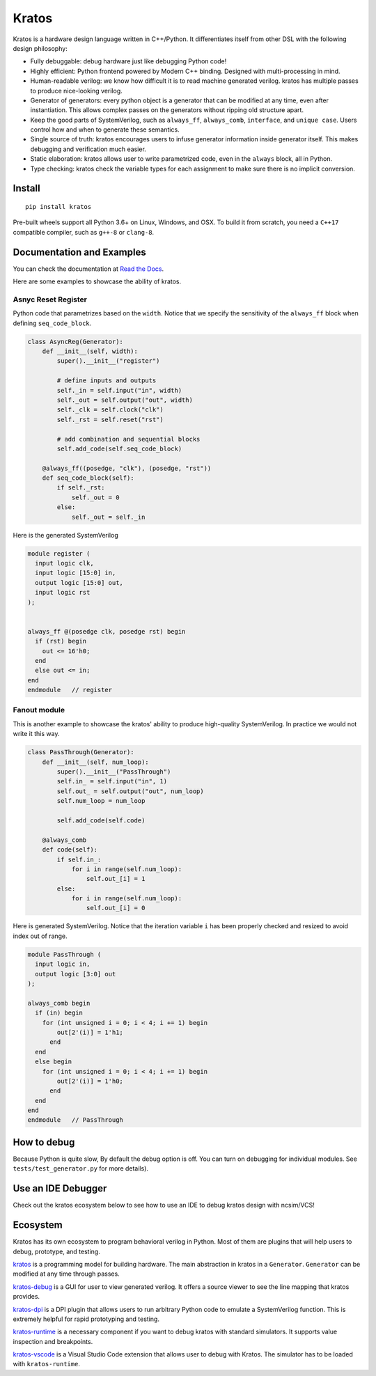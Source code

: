 Kratos
======

|Build Status| |Appveyor Build status| |PyPI - Version|
|Coverage| |Documentation Status|

Kratos is a hardware design language written in C++/Python. It
differentiates itself from other DSL with the following design
philosophy:

- Fully debuggable: debug hardware just like debugging Python code!
- Highly efficient: Python frontend powered by
  Modern C++ binding. Designed with multi-processing in mind.
- Human-readable verilog: we know how difficult it is to read machine
  generated verilog. kratos has multiple passes to produce nice-looking
  verilog.
- Generator of generators: every python object is a generator
  that can be modified at any time, even after instantiation. This allows
  complex passes on the generators without ripping old structure apart.
- Keep the good parts of SystemVerilog, such as ``always_ff``,
  ``always_comb``, ``interface``, and ``unique case``. Users control
  how and when to generate these semantics.
- Single source of truth: kratos encourages users to infuse generator
  information inside generator itself. This makes debugging and
  verification much easier.
- Static elaboration: kratos allows user to write parametrized code,
  even in the ``always`` block, all in Python.
- Type checking: kratos check the variable types
  for each assignment to make sure there is no implicit conversion.

Install
-------

::

   pip install kratos

Pre-built wheels support all Python 3.6+ on Linux, Windows, and
OSX. To build it from scratch, you need a ``C++17`` compatible
compiler, such as ``g++-8`` or ``clang-8``.

Documentation and Examples
--------------------------

You can check the documentation at `Read the
Docs <https://kratos-doc.readthedocs.io/en/latest/>`__.

Here are some examples to showcase the ability of kratos.

Asnyc Reset Register
~~~~~~~~~~~~~~~~~~~~

Python code that parametrizes based on the ``width``. Notice that we
specify the sensitivity of the ``always_ff`` block when defining
``seq_code_block``.

.. code:: python

   class AsyncReg(Generator):
       def __init__(self, width):
           super().__init__("register")

           # define inputs and outputs
           self._in = self.input("in", width)
           self._out = self.output("out", width)
           self._clk = self.clock("clk")
           self._rst = self.reset("rst")

           # add combination and sequential blocks
           self.add_code(self.seq_code_block)

       @always_ff((posedge, "clk"), (posedge, "rst"))
       def seq_code_block(self):
           if self._rst:
               self._out = 0
           else:
               self._out = self._in

Here is the generated SystemVerilog

.. code:: SystemVerilog

   module register (
     input logic clk,
     input logic [15:0] in,
     output logic [15:0] out,
     input logic rst
   );


   always_ff @(posedge clk, posedge rst) begin
     if (rst) begin
       out <= 16'h0;
     end
     else out <= in;
   end
   endmodule   // register


Fanout module
~~~~~~~~~~~~~

This is another example to showcase the kratos' ability to produce high-quality
SystemVerilog. In practice we would not write it this way.

.. code:: python

   class PassThrough(Generator):
       def __init__(self, num_loop):
           super().__init__("PassThrough")
           self.in_ = self.input("in", 1)
           self.out_ = self.output("out", num_loop)
           self.num_loop = num_loop

           self.add_code(self.code)

       @always_comb
       def code(self):
           if self.in_:
               for i in range(self.num_loop):
                   self.out_[i] = 1
           else:
               for i in range(self.num_loop):
                   self.out_[i] = 0

Here is generated SystemVerilog. Notice that the iteration variable ``i``
has been properly checked and resized to avoid index out of range.

.. code:: SystemVerilog

  module PassThrough (
    input logic in,
    output logic [3:0] out
  );

  always_comb begin
    if (in) begin
      for (int unsigned i = 0; i < 4; i += 1) begin
          out[2'(i)] = 1'h1;
        end
    end
    else begin
      for (int unsigned i = 0; i < 4; i += 1) begin
          out[2'(i)] = 1'h0;
        end
    end
  end
  endmodule   // PassThrough


How to debug
------------

Because Python is quite slow, By default the debug option is off. You
can turn on debugging for individual modules. See
``tests/test_generator.py`` for more details).


Use an IDE Debugger
-------------------

.. image:: https://cdn.jsdelivr.net/gh/Kuree/kratos-vscode@master/images/demo.gif
     :alt: demo

Check out the kratos ecosystem below to see how to use an IDE to debug kratos design
with ncsim/VCS!


Ecosystem
---------

Kratos has its own ecosystem to program behavioral verilog in Python. Most of them
are plugins that will help users to debug, prototype, and testing.

`kratos <https://github.com/Kuree/kratos>`__ is a programming model for
building hardware. The main abstraction in kratos in a ``Generator``.
``Generator`` can be modified at any time through passes.

`kratos-debug <https://github.com/Kuree/kratos-debug>`__ is a GUI for user to
view generated verilog. It offers a source viewer to see the line mapping that
kratos provides.

`kratos-dpi <https://github.com/Kuree/kratos-dpi>`__ is a DPI plugin that
allows users to run arbitrary Python code to emulate a SystemVerilog function.
This is extremely helpful for rapid prototyping and testing.

`kratos-runtime <https://github.com/Kuree/kratos-runtime>`__ is a necessary
component if you want to debug kratos with standard simulators. It supports
value inspection and breakpoints.

`kratos-vscode <https://github.com/Kuree/kratos-vscode>`__ is a Visual Studio
Code extension that allows user to debug with Kratos. The simulator has to be
loaded with ``kratos-runtime``.

.. |Build Status| image:: https://github.com/Kuree/kratos/workflows/Linux%20Wheel%20Test/badge.svg
   :target: https://github.com/Kuree/kratos/actions
.. |Appveyor Build status| image:: https://ci.appveyor.com/api/projects/status/en1u36q9tdqbaoh9/branch/master?svg=true
   :target: https://ci.appveyor.com/project/Kuree/kratos/branch/master
.. |PyPI - Version| image:: https://badge.fury.io/py/kratos.svg
   :target: https://pypi.org/project/kratos/
.. |Coverage| image:: https://codecov.io/gh/Kuree/kratos/branch/master/graph/badge.svg
  :target: https://codecov.io/gh/Kuree/kratos
.. |Documentation Status| image:: https://readthedocs.org/projects/kratos-doc/badge/?version=latest
   :target: https://kratos-doc.readthedocs.io/en/latest/?badge=latest
